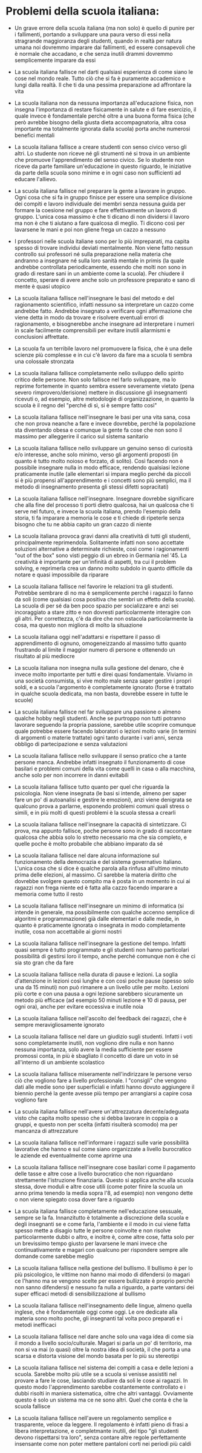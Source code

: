 * Problemi della scuola italiana:

- Un grave errore della scuola italiana (ma non solo) è quello di punire
  per i fallimenti, portando a sviluppare una paura verso di essi nella
  stragrande maggioranza degli studenti, quando in realtà per natura
  umana noi dovremmo imparare dai fallimenti, ed essere consapevoli che
  è normale che accadano, e che senza inutili drammi dovremmo
  semplicemente imparare da essi

- La scuola italiana fallisce nel darti qualsiasi esperienza di come
  siano le cose nel mondo reale. Tutto ciò che si fa è puramente
  accademico e lungi dalla realtà. Il che ti da una pessima preparazione
  ad affrontare la vita

- La scuola italiana non da nessuna importanza all'educazione fisica,
  non insegna l'importanza di restare fisicamente in salute e di fare
  esercizio, il quale invece è fondamentale perché oltre a una buona
  forma fisica (che però avrebbe bisogno della giusta dieta
  accompagnatoria, altra cosa importante ma totalmente ignorata dalla
  scuola) porta anche numerosi benefici mentali

- La scuola italiana fallisce a creare studenti con senso civico verso
  gli altri. Lo studente non riceve né gli strumenti né si trova in un
  ambiente che promuove l'apprendimento del senso civico. Se lo studente
  non riceve da parte familiare un'educazione in questo riguardo, le
  iniziative da parte della scuola sono minime e in ogni caso non
  sufficienti ad educare l'allievo.

- La scuola italiana fallisce nel preparare la gente a lavorare in
  gruppo. Ogni cosa che si fa in gruppo finisce per essere una semplice
  divisione dei compiti e lavoro individuale dei membri senza nessuna
  guida per formare la coesione nel gruppo e fare effettivamente un
  lavoro di gruppo. L'unica cosa massimo è che ti dicano di non
  dividersi il lavoro ma non è che ti aiutano a fare qualcosa di meglio.
  Ti dicono così per lavarsene le mani e poi non gliene frega un cazzo a
  nessuno

- I professori nelle scuola italiane sono per lo più impreparati, ma
  capita spesso di trovare individui deviati mentalmente. Non viene
  fatto nessun controllo sui professori né sulla preparazione nella
  materia che andranno a insegnare né sulla loro sanità mentale in
  primis (la quale andrebbe controllata periodicamente, essendo che
  molti non sono in grado di restare sani in un ambiente come la
  scuola). Per chiudere il concetto, sperare di avere anche solo un
  professore preparato e sano di mente è quasi utopico

- La scuola italiana fallisce nell'insegnare le basi del metodo e del
  ragionamento scientifico, infatti nessuno sa interpretare un cazzo
  come andrebbe fatto. Andrebbe insegnato a verificare ogni affermazione
  che viene detta in modo da trovare e risolvere eventuali errori di
  ragionamento, e bisognerebbe anche insegnare ad interpretare i numeri
  in scale facilmente comprensibili per evitare inutili allarmismi e
  conclusioni affrettate.

- La scuola fa un terribile lavoro nel promuovere la fisica, che è una
  delle scienze più complesse e in cui c'è lavoro da fare ma a scuola ti
  sembra una colossale stronzata

- La scuola italiana fallisce completamente nello sviluppo dello spirito
  critico delle persone. Non solo fallisce nel farlo sviluppare, ma lo
  reprime fortemente in quanto sembra essere severamente vietato (pena
  severo rimprovero/derisione) mettere in discussione gli insegnamenti
  ricevuti o, ad esempio, altre metodologie di organizzazione, in quanto
  la scuola è il regno del "perché di sì, si è sempre fatto così"

- La scuola italiana fallisce nell'insegnare le basi per una vita sana,
  cosa che non prova neanche a fare e invece dovrebbe, perché la
  popolazione sta diventando obesa e comunque la gente fa cose che non
  sono il massimo per alleggerire il carico sul sistema sanitario

- La scuola italiana fallisce nello sviluppare un genuino senso di
  curiosità e/o interesse, anche solo minimo, verso gli argomenti
  proposti (in quanto è tutto molto noioso e forzato, di solito). Così
  facendo non è possibile insegnare nulla in modo efficace, rendendo
  qualsiasi lezione praticamente inutile (alle elementari si impara
  meglio perché da piccoli si è più propensi all'apprendimento e i
  concetti sono più semplici, ma il metodo di insegnamento presenta gli
  stessi difetti sopracitati)

- La scuola italiana fallisce nell'insegnare. Insegnare dovrebbe
  significare che alla fine del processo ti porti dietro qualcosa, hai
  un qualcosa che ti serve nel futuro, e invece la scuola italiana,
  prendo l'esempio della storia, ti fa imparare a memoria le cose e ti
  chiede di ripeterle senza bisogno che tu ne abbia capito un gran cazzo
  di niente

- La scuola italiana provoca gravi danni alla creatività di tutti gli
  studenti, principalmente reprimendola. Solitamente infatti non sono
  accettate soluzioni alternative a determinate richieste, così come i
  ragionamenti "out of the box" sono visti peggio di un ebreo in
  Germania nel '45. La creatività è importante per un'infinità di
  aspetti, tra cui il problem solving, e reprimerla crea un danno molto
  subdolo in quanto difficile da notare e quasi impossibile da riparare

- La scuola italiana fallisce nel favorire le relazioni tra gli
  studenti. Potrebbe sembrare di no ma è semplicemente perché i ragazzi
  lo fanno da soli (come qualsiasi cosa positiva che sembri un effetto
  della scuola). La scuola di per sé da ben poco spazio per socializzare
  e anzi sei incoraggiato a stare zitto e non dovresti particolarmente
  interagire con gli altri. Per correttezza, c'è da dire che non
  ostacola particolarmente la cosa, ma questo non migliora di molto la
  situazione

- La scuola italiana oggi nell'adattarsi e rispettare il passo di
  apprendimento di ognuno, omogeneizzando al massimo tutto quanto
  frustrando al limite il maggior numero di persone e ottenendo un
  risultato al più mediocre

- La scuola italiana non insegna nulla sulla gestione del denaro, che è
  invece molto importante per tutti e direi quasi fondamentale. Viviamo
  in una società consumista, si vive molto male senza saper gestire i
  propri soldi, e a scuola l'argomento è completamente ignorato (forse è
  trattato in qualche scuola dedicata, ma non basta, dovrebbe essere in
  tutte le scuole)

- La scuola italiana fallisce nel far sviluppare una passione o almeno
  qualche hobby negli studenti. Anche se purtroppo non tutti potranno
  lavorare seguendo la propria passione, sarebbe utile scoprire comunque
  quale potrebbe essere facendo laboratori o lezioni molto varie (in
  termini di argomenti o materie trattate) ogni tanto durante i vari
  anni, senza obbligo di partecipazione e senza valutazioni

- La scuola italiana fallisce nello sviluppare il senso pratico che a
  tante persone manca. Andrebbe infatti insegnato il funzionamento di
  cose basilari e problemi comuni della vita come quelli in casa o alla
  macchina, anche solo per non incorrere in danni evitabili

- La scuola italiana fallisce tutto quanto per quel che riguarda la
  psicologia. Non viene insegnata (le basi si intende, almeno per saper
  fare un po' di autoanalisi e gestire le emozioni), anzi viene
  denigrata se qualcuno prova a parlarne, esponendo problemi comuni
  quali stress o simili, e in più molti di questi problemi è la scuola
  stessa a crearli

- La scuola italiana fallisce nell'insegnare la capacità di
  sintetizzare. Ci prova, ma appunto fallisce, poche persone sono in
  grado di raccontare qualcosa che abbia solo lo stretto necessario ma
  che sia completo, e quelle poche è molto probabile che abbiano
  imparato da sé

- La scuola italiana fallisce nel dare alcuna informazione sul
  funzionamento della democrazia e del sistema governativo italiano.
  L'unica cosa che si dice è qualche parola alla rinfusa all'ultimo
  minuto prima delle elezioni, al massimo. Ci sarebbe la materia diritto
  che dovrebbe svolgere questo compito ma è posta in un momento in cui
  ai ragazzi non frega niente ed è fatta alla cazzo facendo imparare a
  memoria come tutto il resto

- La scuola italiana fallisce nell'insegnare un minimo di informatica
  (si intende in generale, ma possibilmente con qualche accenno semplice
  di algoritmi e programmazione) già dalle elementari e dalle medie, in
  quanto è praticamente ignorata o insegnata in modo completamente
  inutile, cosa non accettabile ai giorni nostri

- La scuola italiana fallisce nell'insegnare la gestione del tempo.
  Infatti quasi sempre è tutto programmato e gli studenti non hanno
  particolari possibilità di gestirsi loro il tempo, anche perché
  comunque non è che ci sia sto gran che da fare

- La scuola italiana fallisce nella durata di pause e lezioni. La soglia
  d'attenzione in lezioni così lunghe e con così poche pause (spesso
  solo una da 15 minuti) non può rimanere a un livello utile per molto.
  Lezioni più corte e con una pausa a ogni lezione sarebbero sicuramente
  un metodo più efficace (ad esempio 50 minuti lezione e 10 di pausa,
  per ogni ora), anche per evitare eccessiva e inutile noia

- La scuola italiana fallisce nell'ascolto del feedback dei ragazzi, che
  è sempre meravigliosamente ignorato

- La scuola italiana fallisce nel dare un giudizio sugli studenti.
  Infatti i voti sono completamente inutili, non vogliono dire nulla e
  non hanno nessuna importanza, solo avere la media sufficiente per
  essere promossi conta, in più è sbagliato il concetto di dare un voto
  in sé all'interno di un ambiente scolastico

- La scuola italiana fallisce miseramente nell'indirizzare le persone
  verso ciò che vogliono fare a livello professionale. I "consigli" che
  vengono dati alle medie sono iper superficiali e infatti hanno dovuto
  aggiungere il biennio perché la gente avesse più tempo per arrangiarsi
  a capire cosa vogliono fare

- La scuola italiana fallisce nell'avere un'attrezzatura 
  decente/adeguata visto che capita molto spesso che si debba lavorare
  in coppia o a gruppi, e questo non per scelta (infatti risulterà
  scomodo) ma per mancanza di attrezzature

- La scuola italiana fallisce nell'informare i ragazzi sulle varie
  possibilità lavorative che hanno e sul come siano organizzate a livello
  burocratico le aziende ed eventualmente come aprirne una

- La scuola italiana fallisce nell'insegnare cose basilari come il
  pagamento delle tasse e altre cose a livello burocratico che non
  riguardano strettamente l'istruzione finanziaria. Questo si applica
  anche alla scuola stessa, dove moduli e altre cose utili (come poter
  finire la scuola un anno prima tenendo la media sopra l'8, ad esempio)
  non vengono dette o non viene spiegato cosa dover fare a riguardo

- La scuola italiana fallisce completamente nell'educazione sessuale,
  sempre se la fa. Innanzitutto è totalmente a discrezione della scuola e
  degli insegnanti se e come farla, l'ambiente e il modo in cui viene
  fatta spesso mette a disagio tutte le persone coinvolte e non risolve
  particolarmente dubbi o altro, e inoltre è, come altre cose, fatta solo
  per un brevissimo tempo giusto per lavarsene le mani invece che
  continuativamente e magari con qualcuno per rispondere sempre alle
  domande come sarebbe meglio

- La scuola italiana fallisce nella gestione del bullismo. Il bullismo è
  per lo più psicologico, le vittime non hanno mai modo di difendersi (o
  magari ce l'hanno ma se vengono scelte per essere bullizzate è proprio
  perchè non sanno difendersi) e nessuno fa nulla a riguardo, a parte
  vantarsi dei super efficaci metodi di sensibilizzazione al bullismo

- La scuola italiana fallisce nell'insegnamento delle lingue, almeno quella
  inglese, che è fondamentale oggi come oggi. Le ore dedicate alla materia
  sono molto poche, gli insegnanti tal volta poco preparati e i metodi
  inefficaci

- La scuola italiana fallisce nel dare anche solo una vaga idea di come sia
  il mondo a livello socio/culturale. Magari si parla un po' di territorio,
  ma non si va mai (o quasi) oltre la nostra idea di società, il che porta
  a una scarsa e distorta visione del mondo basata per lo più su stereotipi

- La scuola italiana fallisce nel sistema dei compiti a casa e delle
  lezioni a scuola. Sarebbe molto più utile se a scuola si venisse assistiti
  nel provare a fare le cose, lasciando studiare da soli le cose ai ragazzi.
  In questo modo l'apprendimento sarebbe costantemente controllato e i dubbi
  risolti in maniera sistematica, oltre che altri vantaggi. Ovviamente
  questo è solo un sistema ma ce ne sono altri. Quel che conta è che la
  scuola fallisce

- La scuola italiana fallisce nell'avere un regolamento semplice e
  trasparente, veloce da leggere. Il regolamento è infatti pieno di frasi a
  libera interpretazione, e completmante inutili, del tipo "gli studenti
  devono rispettarsi tra loro", senza contare altre regole perfettamente
  insensante come non poter mettere pantaloni corti nei periodi più caldi
